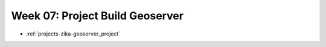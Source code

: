 .. _week-07:

================================
Week 07: Project Build Geoserver
================================

- :ref:`projects-zika-geoserver_project`